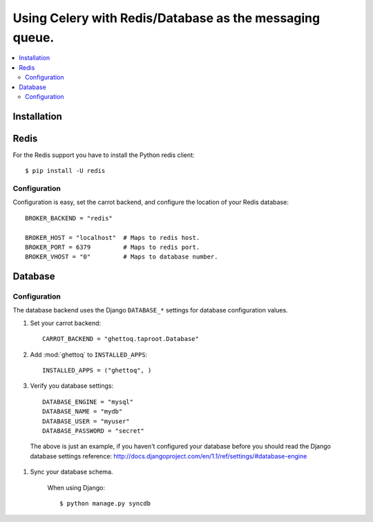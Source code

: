 .. _tut-otherqueues:

==========================================================
 Using Celery with Redis/Database as the messaging queue.
==========================================================

.. contents::
    :local:

.. _otherqueues-installation:

Installation
============

.. _otherqueues-redis:

Redis
=====

For the Redis support you have to install the Python redis client::

    $ pip install -U redis

.. _otherqueues-redis-conf:

Configuration
-------------

Configuration is easy, set the carrot backend, and configure the location of
your Redis database::

    BROKER_BACKEND = "redis"

    BROKER_HOST = "localhost"  # Maps to redis host.
    BROKER_PORT = 6379         # Maps to redis port.
    BROKER_VHOST = "0"         # Maps to database number.

.. _otherqueues-database:

Database
========

.. _otherqueues-database-conf:

Configuration
-------------

The database backend uses the Django ``DATABASE_*`` settings for database
configuration values.

#. Set your carrot backend::

    CARROT_BACKEND = "ghettoq.taproot.Database"


#. Add :mod:`ghettoq` to ``INSTALLED_APPS``::

    INSTALLED_APPS = ("ghettoq", )


#. Verify you database settings::

    DATABASE_ENGINE = "mysql"
    DATABASE_NAME = "mydb"
    DATABASE_USER = "myuser"
    DATABASE_PASSWORD = "secret"

  The above is just an example, if you haven't configured your database before
  you should read the Django database settings reference:
  http://docs.djangoproject.com/en/1.1/ref/settings/#database-engine


#. Sync your database schema.

    When using Django::

        $ python manage.py syncdb
